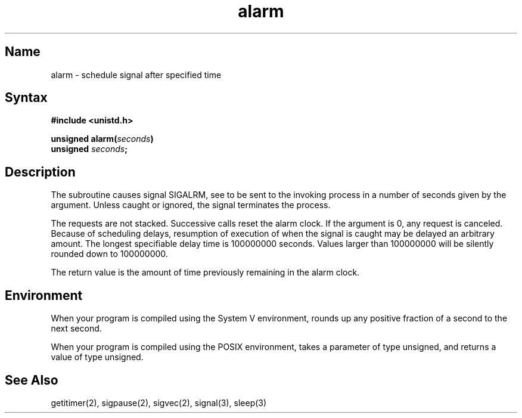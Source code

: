 .\" SCCSID: @(#)alarm.3	2.1	3/10/87
.TH alarm 3 
.SH Name
alarm \- schedule signal after specified time
.SH Syntax
.nf
.B #include <unistd.h>
.PP
.B unsigned alarm(\fIseconds\fP)
.br
.B unsigned \fIseconds\fP;
.fi
.SH Description
.NXR "alarm subroutine (standard C)"
.NXR "subroutine" "executing at specified time"
.NXA "alarm subroutine (standard C)" "sleep subroutine (standard C)"
The
.PN alarm
subroutine
causes signal SIGALRM, see 
.MS signal 3 ,
to be sent to the invoking process
in a number of seconds given by the argument.
Unless caught or ignored, the signal terminates the process.
.PP
The 
.PN alarm 
requests are not stacked.  Successive calls reset the alarm clock.
If the argument is 0, any 
.PN alarm 
request is canceled.
Because of scheduling delays,
resumption of execution of when the signal is
caught may be delayed an arbitrary amount.
The longest specifiable delay time is 100000000 seconds. Values larger
than 100000000 will be silently rounded down to 100000000.
.PP
The return value is the amount of time
previously remaining in the alarm clock.
.SH Environment
When your program is compiled using the System V environment,
.PN alarm
rounds up any positive fraction of a second to the next second. 
.PP
When your program is compiled using the POSIX environment,
.PN alarm
takes a parameter of type unsigned, and returns a value of type
unsigned.
.SH See Also
getitimer(2), sigpause(2), sigvec(2), signal(3), sleep(3)
